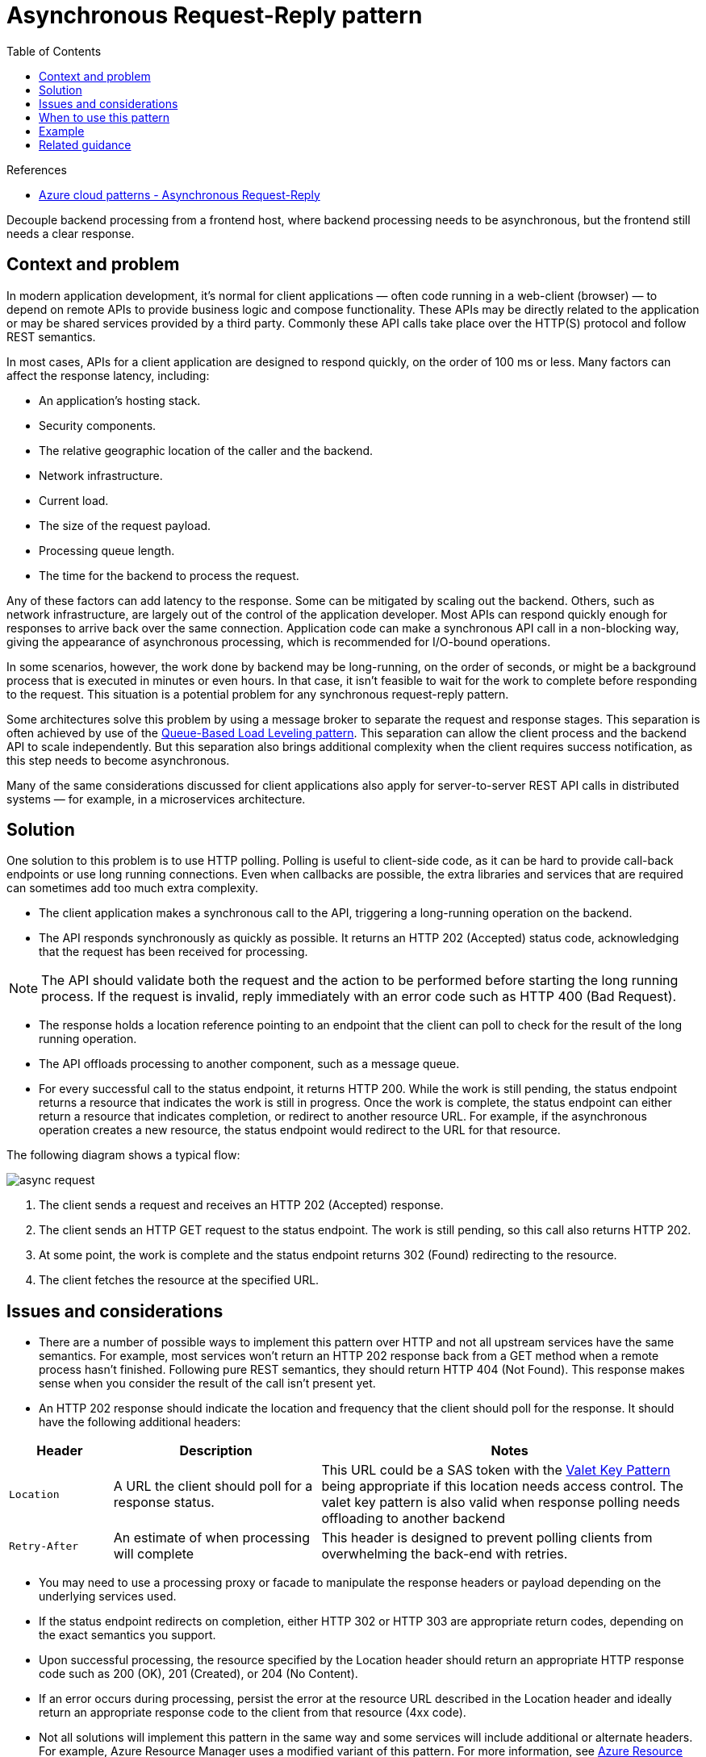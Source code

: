 = Asynchronous Request-Reply pattern
:toc:
:icons: font
:source-highlighter: rouge
:imagesdir: ./images

.References
****
- https://docs.microsoft.com/en-us/azure/architecture/patterns/async-request-reply[Azure cloud patterns - Asynchronous Request-Reply]
****

Decouple backend processing from a frontend host, where backend processing needs to be asynchronous, but the frontend still needs a clear response.

== Context and problem
In modern application development, it's normal for client applications — often code running in a web-client (browser) — to depend on remote APIs to provide business logic and compose functionality. These APIs may be directly related to the application or may be shared services provided by a third party. Commonly these API calls take place over the HTTP(S) protocol and follow REST semantics.

In most cases, APIs for a client application are designed to respond quickly, on the order of 100 ms or less. Many factors can affect the response latency, including:

- An application's hosting stack.
- Security components.
- The relative geographic location of the caller and the backend.
- Network infrastructure.
- Current load.
- The size of the request payload.
- Processing queue length.
- The time for the backend to process the request.

Any of these factors can add latency to the response. Some can be mitigated by scaling out the backend. Others, such as network infrastructure, are largely out of the control of the application developer. Most APIs can respond quickly enough for responses to arrive back over the same connection. Application code can make a synchronous API call in a non-blocking way, giving the appearance of asynchronous processing, which is recommended for I/O-bound operations.

In some scenarios, however, the work done by backend may be long-running, on the order of seconds, or might be a background process that is executed in minutes or even hours. In that case, it isn't feasible to wait for the work to complete before responding to the request. This situation is a potential problem for any synchronous request-reply pattern.

Some architectures solve this problem by using a message broker to separate the request and response stages. This separation is often achieved by use of the xref:queue-based-load-leveling.adoc[Queue-Based Load Leveling pattern]. This separation can allow the client process and the backend API to scale independently. But this separation also brings additional complexity when the client requires success notification, as this step needs to become asynchronous.

Many of the same considerations discussed for client applications also apply for server-to-server REST API calls in distributed systems — for example, in a microservices architecture.

== Solution
One solution to this problem is to use HTTP polling. Polling is useful to client-side code, as it can be hard to provide call-back endpoints or use long running connections. Even when callbacks are possible, the extra libraries and services that are required can sometimes add too much extra complexity.

- The client application makes a synchronous call to the API, triggering a long-running operation on the backend.

- The API responds synchronously as quickly as possible. It returns an HTTP 202 (Accepted) status code, acknowledging that the request has been received for processing.

NOTE: The API should validate both the request and the action to be performed before starting the long running process. If the request is invalid, reply immediately with an error code such as HTTP 400 (Bad Request).

- The response holds a location reference pointing to an endpoint that the client can poll to check for the result of the long running operation.

- The API offloads processing to another component, such as a message queue.

- For every successful call to the status endpoint, it returns HTTP 200. While the work is still pending, the status endpoint returns a resource that indicates the work is still in progress. Once the work is complete, the status endpoint can either return a resource that indicates completion, or redirect to another resource URL. For example, if the asynchronous operation creates a new resource, the status endpoint would redirect to the URL for that resource.

The following diagram shows a typical flow:

image:async-request.png[]


. The client sends a request and receives an HTTP 202 (Accepted) response.
. The client sends an HTTP GET request to the status endpoint. The work is still pending, so this call also returns HTTP 202.
. At some point, the work is complete and the status endpoint returns 302 (Found) redirecting to the resource.
. The client fetches the resource at the specified URL.

== Issues and considerations

- There are a number of possible ways to implement this pattern over HTTP and not all upstream services have the same semantics. For example, most services won't return an HTTP 202 response back from a GET method when a remote process hasn't finished. Following pure REST semantics, they should return HTTP 404 (Not Found). This response makes sense when you consider the result of the call isn't present yet.

- An HTTP 202 response should indicate the location and frequency that the client should poll for the response. It should have the following additional headers:

[cols="15,30,~"]
|===
|Header|Description|Notes

|`Location`
|A URL the client should poll for a response status.
|This URL could be a SAS token with the xref:valet-key.adoc[Valet Key Pattern] being appropriate if this location needs access control. The valet key pattern is also valid when response polling needs offloading to another backend

|`Retry-After`
|An estimate of when processing will complete
|This header is designed to prevent polling clients from overwhelming the back-end with retries.

|===

- You may need to use a processing proxy or facade to manipulate the response headers or payload depending on the underlying services used.

- If the status endpoint redirects on completion, either HTTP 302 or HTTP 303 are appropriate return codes, depending on the exact semantics you support.

- Upon successful processing, the resource specified by the Location header should return an appropriate HTTP response code such as 200 (OK), 201 (Created), or 204 (No Content).

- If an error occurs during processing, persist the error at the resource URL described in the Location header and ideally return an appropriate response code to the client from that resource (4xx code).

- Not all solutions will implement this pattern in the same way and some services will include additional or alternate headers. For example, Azure Resource Manager uses a modified variant of this pattern. For more information, see https://docs.microsoft.com/en-us/azure/azure-resource-manager/resource-manager-async-operations[Azure Resource Manager Async Operations].

- Legacy clients might not support this pattern. In that case, you might need to place a facade over the asynchronous API to hide the asynchronous processing from the original client. For example, Azure Logic Apps supports this pattern natively can be used as an integration layer between an asynchronous API and a client that makes synchronous calls. See https://docs.microsoft.com/en-us/azure/logic-apps/logic-apps-create-api-app#perform-long-running-tasks-with-the-webhook-action-pattern[Perform long-running tasks with the webhook action pattern].

- In some scenarios, you might want to provide a way for clients to cancel a long-running request. In that case, the backend service must support some form of cancellation instruction.

== When to use this pattern
Use this pattern for:

- Client-side code, such as browser applications, where it's difficult to provide call-back endpoints, or the use of long-running connections adds too much additional complexity.

- Service calls where only the HTTP protocol is available and the return service can't fire callbacks because of firewall restrictions on the client-side.

- Service calls that need to be integrated with legacy architectures that don't support modern callback technologies such as WebSockets or webhooks.

This pattern might not be suitable when:

- You can use a service built for asynchronous notifications instead, such as Azure Event Grid.
- Responses must stream in real time to the client.
- The client needs to collect many results, and received latency of those results is important. Consider a service bus pattern instead.
- You can use server-side persistent network connections such as WebSockets or SignalR. These services can be used to notify the caller of the result.
- The network design allows you to open up ports to receive asynchronous callbacks or webhooks.

== Example

The following code shows excerpts from an application that uses Azure Functions to implement this pattern. There are three functions in the solution:

- The asynchronous API endpoint.
- The status endpoint.
- A backend function that takes queued work items and executes them.

image:async-request-fn.png[]

This sample is available on https://github.com/mspnp/cloud-design-patterns/tree/master/async-request-reply[GitHub].


== Related guidance

- https://docs.microsoft.com/en-us/azure/architecture/patterns/backends-for-frontends[Backends for Frontends pattern]
